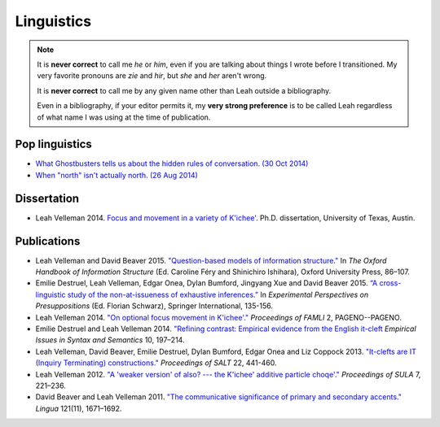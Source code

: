 .. leah velleman documentation master file, created by
   sphinx-quickstart on Mon Jul  3 09:32:44 2017.
   You can adapt this file completely to your liking, but it should at least
   contain the root `toctree` directive.
 
Linguistics
===========

.. Note::

   It is **never correct** to call me *he* or *him*, even if you
   are talking about things I wrote before I transitioned. My very favorite
   pronouns are *zie* and *hir*, but *she* and *her* aren't
   wrong.

   It is **never correct** to call me by any given name other
   than Leah outside a bibliography.

   Even in a bibliography, if your editor permits it, my **very strong
   preference** is to be called Leah regardless of what name I was using at the
   time of publication.

Pop linguistics 
----------------
* `What Ghostbusters tells us about the hidden rules of conversation. (30 Oct
  2014) <http://www.slate.com/blogs/lexicon_valley/2014/10/30/ghostbusters_and_at_issue_ness_the_hidden_rules_of_conversation.html>`_
* `When "north" isn't actually north. (26 Aug 2014) <http://www.slate.com/blogs/lexicon_valley/2014/08/26/geocentric_direction_systems_use_uphill_uptown_instead_of_north_south_found.html>`_

Dissertation
------------

* Leah Velleman 2014. `Focus and movement in a variety of K'ichee' <../articles/dissertation.pdf>`_. Ph.D. dissertation, University of Texas, Austin.


Publications
------------

* Leah Velleman and David Beaver 2015. `"Question-based models of information structure." <example.com>`_ In *The Oxford Handbook of Information Structure* (Ed. Caroline Féry and Shinichiro Ishihara), Oxford University Press, 86–107.

* Emilie Destruel, Leah Velleman, Edgar Onea, Dylan Bumford, Jingyang Xue and David Beaver 2015. `“A cross-linguistic study of the non-at-issueness of exhaustive inferences.” <../articles/destruel-2014.pdf>`_ In *Experimental Perspectives on Presuppositions* (Ed. Florian Schwarz), Springer International, 135-156.

* Leah Velleman 2014. `"On optional focus movement in K'ichee'." <http://semarch.linguistics.fas.nyu.edu/Archive/2FkYTZkZ/proceedings-famli2012.pdf>`_ *Proceedings of FAMLI* 2, PAGENO--PAGENO.  

* Emilie Destruel and Leah Velleman 2014. `"Refining contrast: Empirical evidence from the English it-cleft <http://www.academia.edu/download/36527509/eiss10_destruel-and-velleman.pdf>`_ *Empirical Issues in Syntax and Semantics* 10, 197–214.  

* Leah Velleman, David Beaver, Emilie Destruel, Dylan Bumford, Edgar Onea and Liz Coppock 2013. `"It-clefts are IT (Inquiry Terminating) constructions." <http://elanguage.net/journals/salt/article/view/22.441/3480>`_ *Proceedings of SALT* 22, 441-460.  

* Leah Velleman 2012. `"A 'weaker version' of also? --- the K'ichee' additive particle choqe'." <http://www.semanticsarchive.net/Archive/WUxZjQ3N/k7iche7-additive-particle-sula2012.pdf>`_  *Proceedings of SULA* 7, 221–236.

* David Beaver and Leah Velleman 2011. `"The communicative significance of primary and secondary accents." <http://semanticsarchive.net/Archive/WIyMzhiO/beaver-velleman-2011.pdf>`_  *Lingua* 121(11), 1671–1692.
